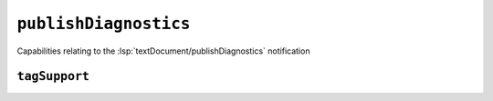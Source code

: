 ``publishDiagnostics``
======================

Capabilities relating to the :lsp:`textDocument/publishDiagnostics` notification

.. default-domain:: capabilities

.. bool-table:: text_document.publish_diagnostics.related_information

.. bool-table:: text_document.publish_diagnostics.version_support

.. bool-table:: text_document.publish_diagnostics.code_description_support

.. bool-table:: text_document.publish_diagnostics.data_support

``tagSupport``
--------------

.. values-table:: text_document.publish_diagnostics.tag_support.value_set
   :value-set: DiagnosticTag
